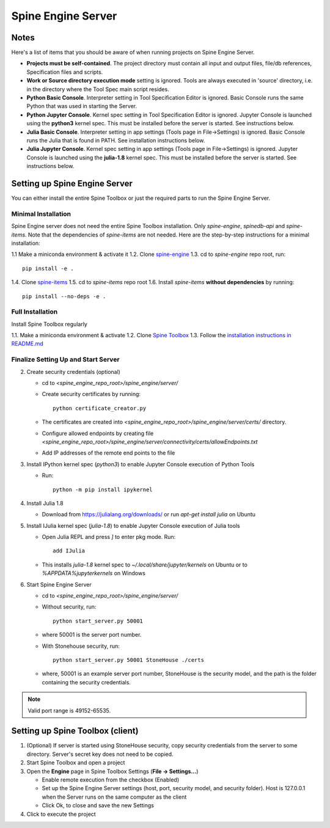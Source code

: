 .. Spine Engine Server
   Created 31.10.2022

.. |play-all| image:: ../../spinetoolbox/ui/resources/menu_icons/play-circle-solid.svg
   :width: 16

.. _Spine Engine Server:

*******************
Spine Engine Server
*******************

Notes
-----
Here's a list of items that you should be aware of when running projects on Spine Engine Server.

- **Projects must be self-contained**. The project directory must contain all input and output
  files, file/db references, Specification files and scripts.
- **Work or Source directory execution mode** setting is ignored. Tools are always executed in 'source'
  directory, i.e. in the directory where the Tool Spec main script resides.
- **Python Basic Console**. Interpreter setting in Tool Specification Editor is ignored. Basic Console runs the
  same Python that was used in starting the Server.
- **Python Jupyter Console**. Kernel spec setting in Tool Specification Editor is ignored. Jupyter Console is
  launched using the **python3** kernel spec. This must be installed before the server is started. See instructions
  below.
- **Julia Basic Console**. Interpreter setting in app settings (Tools page in File->Settings) is ignored. Basic
  Console runs the Julia that is found in PATH. See installation instructions below.
- **Julia Jupyter Console**. Kernel spec setting in app settings (Tools page in File->Settings) is ignored. Jupyter
  Console is launched using the **julia-1.8** kernel spec. This must be installed before the server is started.
  See instructions below.

Setting up Spine Engine Server
------------------------------
You can either install the entire Spine Toolbox or just the required parts to run the Spine Engine Server.

Minimal Installation
********************
Spine Engine server does not need the entire Spine Toolbox installation. Only *spine-engine*, *spinedb-api*
and *spine-items*. Note that the dependencies of *spine-items* are not needed. Here are the step-by-step
instructions for a minimal installation:

1.1 Make a miniconda environment & activate it
1.2. Clone `spine-engine <https://github.com/spine-tools/spine-engine>`_
1.3. cd to *spine-engine* repo root, run::

   pip install -e .

1.4. Clone `spine-items <https://github.com/spine-tools/spine-items>`_
1.5. cd to *spine-items* repo root
1.6. Install *spine-items* **without dependencies** by running::

   pip install --no-deps -e .


Full Installation
*****************
Install Spine Toolbox regularly

1.1. Make a miniconda environment & activate
1.2. Clone `Spine Toolbox <https://github.com/spine-tools/Spine-Toolbox>`_
1.3. Follow the `installation instructions in README.md <https://github.com/spine-tools/Spine-Toolbox#installation>`_

Finalize Setting Up and Start Server
************************************

2. Create security credentials (optional)

   - cd to `<spine_engine_repo_root>/spine_engine/server/`
   - Create security certificates by running::

      python certificate_creator.py

   - The certificates are created into `<spine_engine_repo_root>/spine_engine/server/certs/` directory.
   - Configure allowed endpoints by creating file
     `<spine_engine_repo_root>/spine_engine/server/connectivity/certs/allowEndpoints.txt`
   - Add IP addresses of the remote end points to the file

3. Install IPython kernel spec (*python3*) to enable Jupyter Console execution of Python Tools

   - Run::

      python -m pip install ipykernel

4. Install Julia 1.8

   - Download from https://julialang.org/downloads/ or run `apt-get install julia` on Ubuntu

5. Install IJulia kernel spec (*julia-1.8*) to enable Jupyter Console execution of Julia tools

   - Open Julia REPL and press `]` to enter pkg mode. Run::

         add IJulia

   - This installs `julia-1.8` kernel spec to `~/.local/share/jupyter/kernels` on Ubuntu or to
     `%APPDATA%\jupyter\kernels` on Windows

6. Start Spine Engine Server

   - cd to `<spine_engine_repo_root>/spine_engine/server/`
   - Without security, run::

      python start_server.py 50001

   - where 50001 is the server port number.
   - With Stonehouse security, run::

      python start_server.py 50001 StoneHouse ./certs

   - where, 50001 is an example server port number, StoneHouse is the security model, and the path is the folder
     containing the security credentials.

.. Note:: Valid port range is 49152-65535.

Setting up Spine Toolbox (client)
---------------------------------
1. (Optional) If server is started using StoneHouse security, copy security credentials from the server to
   some directory. Server's secret key does not need to be copied.

2. Start Spine Toolbox and open a project

3. Open the **Engine** page in Spine Toolbox Settings (**File -> Settings...**)

   - Enable remote execution from the checkbox (Enabled)
   - Set up the Spine Engine Server settings (host, port, security model, and security folder).
     Host is 127.0.0.1 when the Server runs on the same computer as the client
   - Click Ok, to close and save the new Settings

4. Click |play-all| to execute the project
